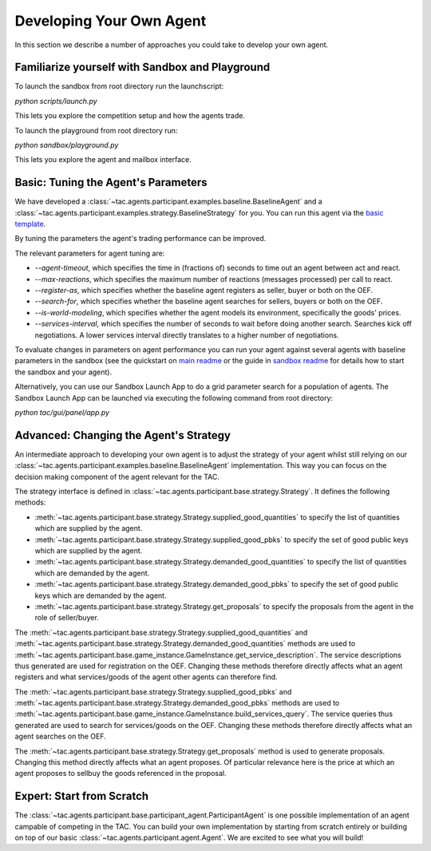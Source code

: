 .. _develop_agent:

Developing Your Own Agent
=========================

In this section we describe a number of approaches you could take to develop your own agent.


Familiarize yourself with Sandbox and Playground
------------------------------------------------

To launch the sandbox from root directory run the launchscript:

`python scripts/launch.py`

This lets you explore the competition setup and how the agents trade.

To launch the playground from root directory run:

`python sandbox/playground.py`

This lets you explore the agent and mailbox interface.


Basic: Tuning the Agent's Parameters
------------------------------------

We have developed a :class:`~tac.agents.participant.examples.baseline.BaselineAgent` and a :class:`~tac.agents.participant.examples.strategy.BaselineStrategy` for you. You can run this agent via the `basic template`_.

.. _basic template: https://github.com/fetchai/agents-tac/blob/master/templates/participant/basic.py

By tuning the parameters the agent's trading performance can be improved.

The relevant parameters for agent tuning are:

- `--agent-timeout`, which specifies the time in (fractions of) seconds to time out an agent between act and react.
- `--max-reactions`, which specifies the maximum number of reactions (messages processed) per call to react.
- `--register-as`, which specifies whether the baseline agent registers as seller, buyer or both on the OEF.
- `--search-for`, which specifies whether the baseline agent searches for sellers, buyers or both on the OEF.
- `--is-world-modeling`, which specifies whether the agent models its environment, specifically the goods' prices.
- `--services-interval`, which specifies the number of seconds to wait before doing another search. Searches kick off negotiations. A lower services interval directly translates to a higher number of negotiations.

To evaluate changes in parameters on agent performance you can run your agent against several agents with baseline parameters in the sandbox (see the quickstart on `main readme`_ or the guide in `sandbox readme`_ for details how to start the sandbox and your agent).

.. _main readme: https://github.com/fetchai/agents-tac/blob/master/README.md

.. _sandbox readme: https://github.com/fetchai/agents-tac/blob/master/sandbox/README.md

Alternatively, you can use our Sandbox Launch App to do a grid parameter search for a population of agents. The Sandbox Launch App can be launched via executing the following command from root directory:

`python tac/gui/panel/app.py`


Advanced: Changing the Agent's Strategy
---------------------------------------


An intermediate approach to developing your own agent is to adjust the strategy of your agent whilst still relying on our :class:`~tac.agents.participant.examples.baseline.BaselineAgent` implementation. This way you can focus on the decision making component of the agent relevant for the TAC.

The strategy interface is defined in :class:`~tac.agents.participant.base.strategy.Strategy`. It defines the following methods:

- :meth:`~tac.agents.participant.base.strategy.Strategy.supplied_good_quantities` to specify the list of quantities which are supplied by the agent.
- :meth:`~tac.agents.participant.base.strategy.Strategy.supplied_good_pbks` to specify the set of good public keys which are supplied by the agent.
- :meth:`~tac.agents.participant.base.strategy.Strategy.demanded_good_quantities` to specify the list of quantities which are demanded by the agent.
- :meth:`~tac.agents.participant.base.strategy.Strategy.demanded_good_pbks` to specify the set of good public keys which are demanded by the agent.
- :meth:`~tac.agents.participant.base.strategy.Strategy.get_proposals` to specify the proposals from the agent in the role of seller/buyer.

The :meth:`~tac.agents.participant.base.strategy.Strategy.supplied_good_quantities` and :meth:`~tac.agents.participant.base.strategy.Strategy.demanded_good_quantities` methods are used to :meth:`~tac.agents.participant.base.game_instance.GameInstance.get_service_description`. The service descriptions thus generated are used for registration on the OEF. Changing these methods therefore directly affects what an agent registers and what services/goods of the agent other agents can therefore find.

The :meth:`~tac.agents.participant.base.strategy.Strategy.supplied_good_pbks` and :meth:`~tac.agents.participant.base.strategy.Strategy.demanded_good_pbks` methods are used to :meth:`~tac.agents.participant.base.game_instance.GameInstance.build_services_query`. The service queries thus generated are used to search for services/goods on the OEF. Changing these methods therefore directly affects what an agent searches on the OEF.

The :meth:`~tac.agents.participant.base.strategy.Strategy.get_proposals` method is used to generate proposals. Changing this method directly affects what an agent proposes. Of particular relevance here is the price at which an agent proposes to sell\buy the goods referenced in the proposal.


Expert: Start from Scratch
--------------------------

The :class:`~tac.agents.participant.base.participant_agent.ParticipantAgent` is one possible implementation of an agent campable of competing in the TAC. You can build your own implementation by starting from scratch entirely or building on top of our basic :class:`~tac.agents.participant.agent.Agent`. We are excited to see what you will build!
